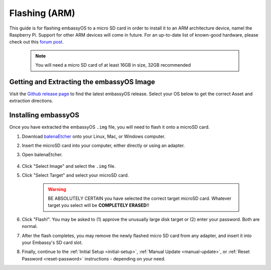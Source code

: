 .. _flashing-arm:

==============
Flashing (ARM)
==============
This guide is for flashing embassyOS to a micro SD card in order to install it to an ARM architecture device, namel the Raspberry Pi.  Support for other ARM devices will come in future.  For an up-to-date list of known-good hardware, please check out this `forum post <https://community.start9.com/t/known-good-hardware-master-list-hardware-capable-of-running-embassyos-v0-3-3/66/2>`_.

 .. note:: You will need a micro SD card of at least 16GB in size, 32GB recommended

Getting and Extracting the embassyOS Image
------------------------------------------
Visit the `Github release page <https://github.com/Start9Labs/embassy-os/releases/latest>`_ to find the latest embassyOS release.  Select your OS below to get the correct Asset and extraction directions.

.. tabs::

    .. group-tab:: Linux

        #. At the bottom of the page, under "Assets," download the ``embassyos_raspberrypi.tar.gz`` file and open a terminal in the directory you save it to.

                .. figure:: /_static/images/flashing/raspi-tar-asset.png
                    :width: 60%
            
        #. (Optional, but recommended) Verify the checksum against the one listed on GitHub:
        
            .. code-block::
            
                sha256sum embassyos_raspberrypi.tar.gz
        
        #. Extract with:
        
            .. code-block::
            
                tar -xzvf embassyos_raspberrypi.tar.gz
        
    .. group-tab:: Mac
        
        #. At the bottom of the page, under "Assets," download the ``embassyos_raspberrypi.tar.gz`` file.

                .. figure:: /_static/images/flashing/raspi-tar-asset.png
                    :width: 60%
            
        #. (Optional, but recommended) Verify the checksum against the one listed on GitHub by opening a terminal and entering:

            .. code-block::

                openssl dgst -sha256 embassyos_raspberrypi.tar.gz

        #. Right-click ``embassyos_raspberrypi.tar.gz``, click "open with," then click Archive Utility to extract.

    .. group-tab:: Windows

        #. At the bottom of the page, under "Assets," download the ``embassyos_raspberrypi.zip`` file

                .. figure:: /_static/images/flashing/raspi-zip-asset.png
                    :width: 60%
            
        #. (Optional, but recommended) Verify the checksum against the one listed on GitHub by opening a CMD terminal and entering:

            .. code-block::

                Get-FileHash embassyos_raspberrypi.zip
    
        #. Right-click eos.zip and click "Extract all"

Installing embassyOS
--------------------
Once you have extracted the embassyOS ``.img`` file, you will need to flash it onto a microSD card.

#. Download `balenaEtcher <https://www.balena.io/etcher/>`_ onto your Linux, Mac, or Windows computer.

#. Insert the microSD card into your computer, either directly or using an adapter.

#. Open balenaEtcher.

    .. figure:: /_static/images/diy/balena.png
      :width: 60%
      :alt: Balena Etcher Dashboard

#. Click "Select Image" and select the ``.img`` file.

#. Click "Select Target" and select your microSD card.

    .. warning:: BE ABSOLUTELY CERTAIN you have selected the correct target microSD card. Whatever target you select will be **COMPLETELY ERASED**!!

#. Click "Flash!". You may be asked to (1) approve the unusually large disk target or (2) enter your password. Both are normal.

#. After the flash completes, you may remove the newly flashed micro SD card from any adapter, and insert it into your Embassy's SD card slot.

#. Finally, continue to the :ref:`Initial Setup <initial-setup>`, :ref:`Manual Update <manual-update>`, or :ref:`Reset Password <reset-password>` instructions - depending on your need.
